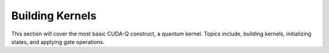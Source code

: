 Building Kernels
-------------------------
This section will cover the most basic CUDA-Q construct, a quantum kernel.
Topics include, building kernels, initializing states, and applying gate operations.

.. tab:: Python

   .. literalinclude:: ../../examples/python/building_kernels.py
      :language: python
